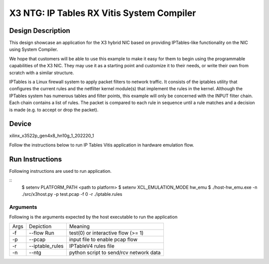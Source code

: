 X3 NTG: IP Tables RX Vitis System Compiler
===========================================

Design Description
-------

This design showcase an application for the X3 hybrid NIC based on providing IPTables-like functionality on the NIC using System Compiler.

We hope that customers will be able to use this example to make it easy for them to begin using the programmable capabilities of the X3 NIC. They may use it as a starting point and customize it to their needs, or write their own from scratch with a similar structure. 

IPTables is a Linux firewall system to apply packet filters to network traffic. It consists of the iptables utility that configures the current rules and the netfilter kernel module(s) that implement the rules in the kernel. Although the IPTables system has numerous tables and filter points, this example will only be concerned with the INPUT filter chain. Each chain contains a list of rules. The packet is compared to each rule in sequence until a rule matches and a decision is made (e.g. to accept or drop the packet). 


Device
-------
xilinx_x3522p_gen4x8_hn10g_1_202220_1

Follow the instructions below to run IP Tables Vitis application in
hardware emulation flow.

Run Instructions
----------------

Following instructions are used to run application.

::
    $ setenv PLATFORM_PATH <path to platform>
    $ setenv XCL_EMULATION_MODE hw_emu
    $ ./host-hw_emu.exe -n ./src/x3host.py -p test.pcap -f 0 -r ./iptable.rules


Arguments
~~~~~~~~~~~~~~~~~~~~~~~~~~

Following is the arguments expected by the host executable to run the application

=====  ================  ========================================
Args   Depiction         Meaning
-----  ----------------  ----------------------------------------
-f     --flow Run        test(0) or interactive flow (>= 1)
-----  ----------------  ----------------------------------------
-p     --pcap            input file to enable pcap flow
-----  ----------------  ----------------------------------------
-r     --iptable_rules   IPTableV4 rules file
-----  ----------------  ----------------------------------------
-n     --ntg             python script to send/rcv network data
=====  ================  ========================================
